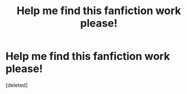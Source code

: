 #+TITLE: Help me find this fanfiction work please!

* Help me find this fanfiction work please!
:PROPERTIES:
:Score: 1
:DateUnix: 1532822101.0
:DateShort: 2018-Jul-29
:END:
[deleted]

